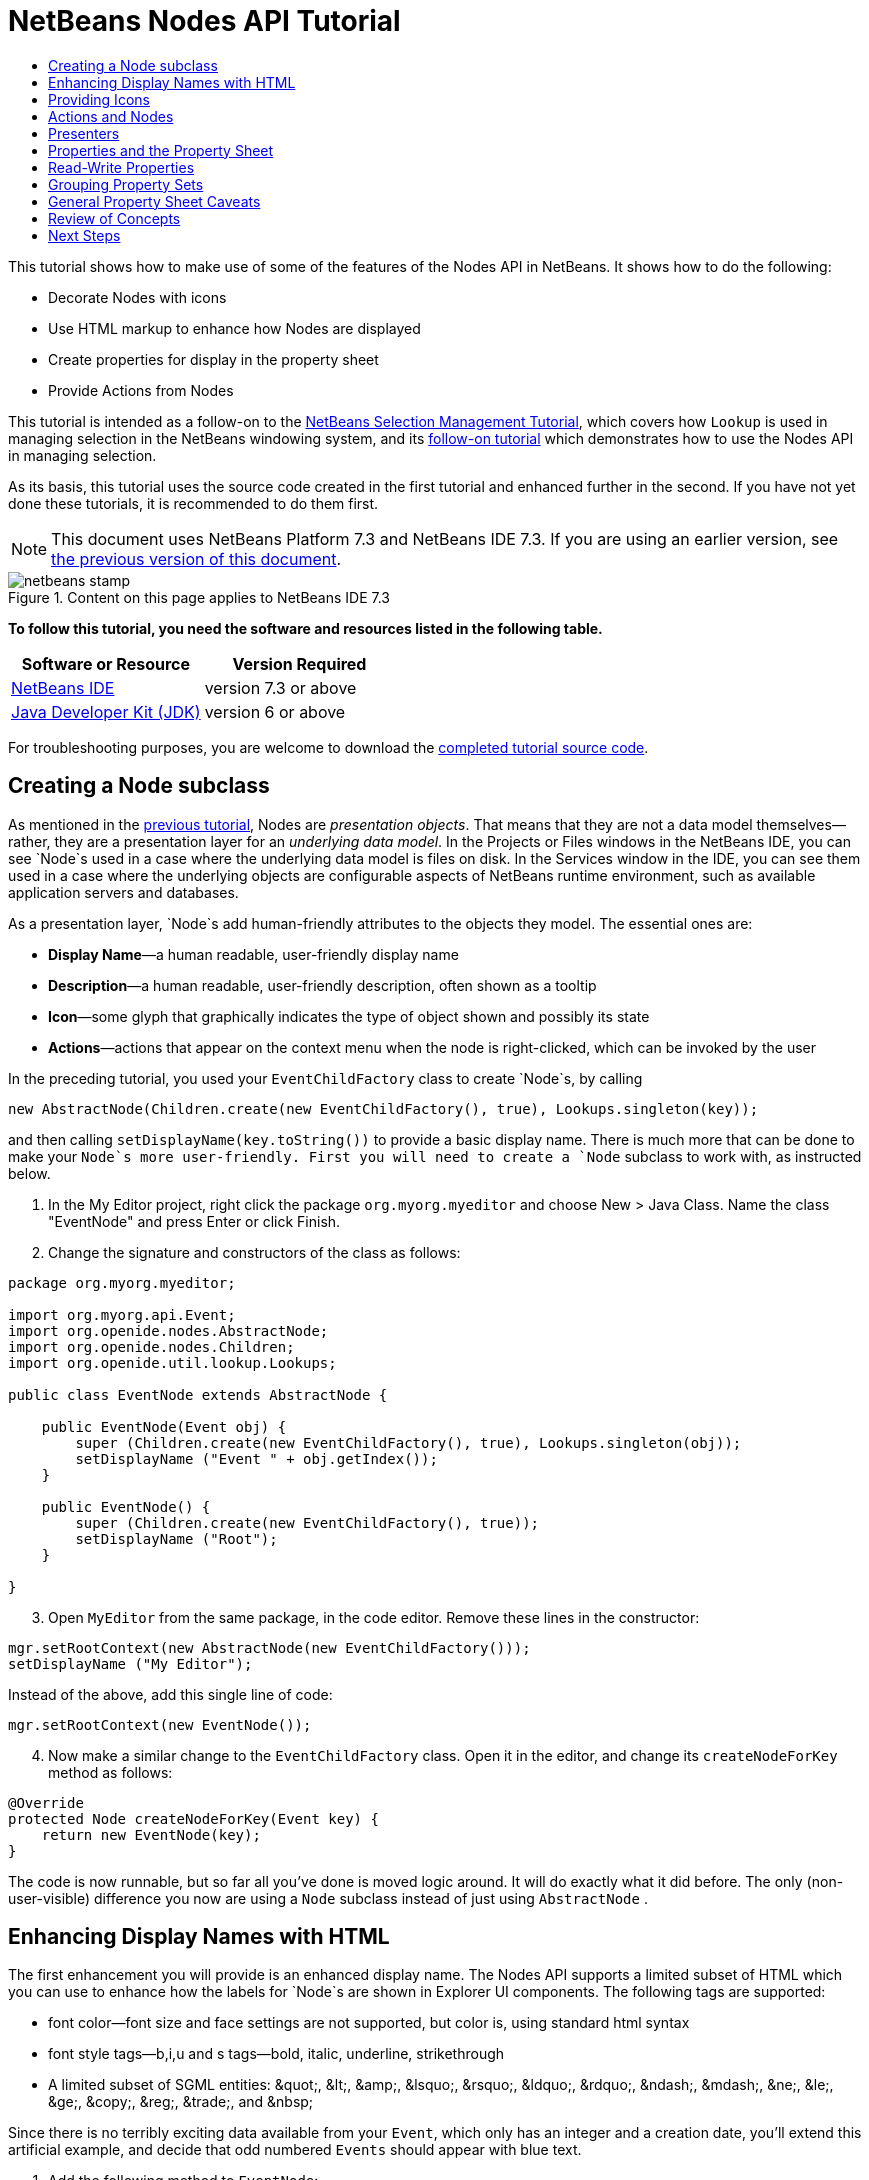// 
//     Licensed to the Apache Software Foundation (ASF) under one
//     or more contributor license agreements.  See the NOTICE file
//     distributed with this work for additional information
//     regarding copyright ownership.  The ASF licenses this file
//     to you under the Apache License, Version 2.0 (the
//     "License"); you may not use this file except in compliance
//     with the License.  You may obtain a copy of the License at
// 
//       http://www.apache.org/licenses/LICENSE-2.0
// 
//     Unless required by applicable law or agreed to in writing,
//     software distributed under the License is distributed on an
//     "AS IS" BASIS, WITHOUT WARRANTIES OR CONDITIONS OF ANY
//     KIND, either express or implied.  See the License for the
//     specific language governing permissions and limitations
//     under the License.
//

= NetBeans Nodes API Tutorial
:jbake-type: platform-tutorial
:jbake-tags: tutorials 
:jbake-status: published
:syntax: true
:source-highlighter: pygments
:toc: left
:toc-title:
:icons: font
:experimental:
:description: NetBeans Nodes API Tutorial - Apache NetBeans
:keywords: Apache NetBeans Platform, Platform Tutorials, NetBeans Nodes API Tutorial

This tutorial shows how to make use of some of the features of the Nodes API in NetBeans. It shows how to do the following:

* Decorate Nodes with icons
* Use HTML markup to enhance how Nodes are displayed
* Create properties for display in the property sheet
* Provide Actions from Nodes

This tutorial is intended as a follow-on to the  link:nbm-selection-1.html[NetBeans Selection Management Tutorial], which covers how `Lookup` is used in managing selection in the NetBeans windowing system, and its  link:nbm-selection-2.html[follow-on tutorial] which demonstrates how to use the Nodes API in managing selection.

As its basis, this tutorial uses the source code created in the first tutorial and enhanced further in the second. If you have not yet done these tutorials, it is recommended to do them first.

NOTE: This document uses NetBeans Platform 7.3 and NetBeans IDE 7.3. If you are using an earlier version, see  link:72/nbm-nodesapi2.html[the previous version of this document].



image::images/netbeans-stamp.png[title="Content on this page applies to NetBeans IDE 7.3"]


*To follow this tutorial, you need the software and resources listed in the following table.*

|===
|Software or Resource |Version Required 

| link:https://netbeans.apache.org/download/index.html[NetBeans IDE] |version 7.3 or above 

| link:https://www.oracle.com/technetwork/java/javase/downloads/index.html[Java Developer Kit (JDK)] |version 6 or above 
|===

For troubleshooting purposes, you are welcome to download the  link:http://web.archive.org/web/20130320045006/http://java.net:80/projects/nb-api-samples/sources/api-samples/show/versions/7.3/tutorials/selection-management/3-of-4/EventManager[completed tutorial source code].


== Creating a Node subclass

As mentioned in the  link:nbm-selection-2.html[previous tutorial], Nodes are _presentation objects_. That means that they are not a data model themselves—rather, they are a presentation layer for an _underlying data model_. In the Projects or Files windows in the NetBeans IDE, you can see `Node`s used in a case where the underlying data model is files on disk. In the Services window in the IDE, you can see them used in a case where the underlying objects are configurable aspects of NetBeans runtime environment, such as available application servers and databases.

As a presentation layer, `Node`s add human-friendly attributes to the objects they model. The essential ones are:

* *Display Name*—a human readable, user-friendly display name
* *Description*—a human readable, user-friendly description, often shown as a tooltip
* *Icon*—some glyph that graphically indicates the type of object shown and possibly its state
* *Actions*—actions that appear on the context menu when the node is right-clicked, which can be invoked by the user

In the preceding tutorial, you used your `EventChildFactory` class to create `Node`s, by calling


[source,java]
----

new AbstractNode(Children.create(new EventChildFactory(), true), Lookups.singleton(key));
----

and then calling `setDisplayName(key.toString())` to provide a basic display name. There is much more that can be done to make your `Node`s more user-friendly. First you will need to create a `Node` subclass to work with, as instructed below.


[start=1]
1. In the My Editor project, right click the package `org.myorg.myeditor` and choose New > Java Class. Name the class "EventNode" and press Enter or click Finish.

[start=2]
1. Change the signature and constructors of the class as follows:

[source,java]
----

package org.myorg.myeditor;

import org.myorg.api.Event;
import org.openide.nodes.AbstractNode;
import org.openide.nodes.Children;
import org.openide.util.lookup.Lookups;

public class EventNode extends AbstractNode {
    
    public EventNode(Event obj) {
        super (Children.create(new EventChildFactory(), true), Lookups.singleton(obj));
        setDisplayName ("Event " + obj.getIndex());
    }
    
    public EventNode() {
        super (Children.create(new EventChildFactory(), true));
        setDisplayName ("Root");
    }
    
}
----


[start=3]
1. Open `MyEditor` from the same package, in the code editor. Remove these lines in the constructor:

[source,java]
----

mgr.setRootContext(new AbstractNode(new EventChildFactory()));
setDisplayName ("My Editor");
----

Instead of the above, add this single line of code:

[source,java]
----

mgr.setRootContext(new EventNode());
----


[start=4]
1. Now make a similar change to the  ``EventChildFactory``  class. Open it in the editor, and change its `createNodeForKey` method as follows:

[source,java]
----

@Override
protected Node createNodeForKey(Event key) {
    return new EventNode(key);
}
----

The code is now runnable, but so far all you've done is moved logic around. It will do exactly what it did before. The only (non-user-visible) difference you now are using a  ``Node``  subclass instead of just using  ``AbstractNode`` .


== Enhancing Display Names with HTML

The first enhancement you will provide is an enhanced display name. The Nodes API supports a limited subset of HTML which you can use to enhance how the labels for `Node`s are shown in Explorer UI components. The following tags are supported:

* font color—font size and face settings are not supported, but color is, using standard html syntax
* font style tags—b,i,u and s tags—bold, italic, underline, strikethrough
* A limited subset of SGML entities: &amp;quot;, &amp;lt;, &amp;amp;, &amp;lsquo;, &amp;rsquo;, &amp;ldquo;, &amp;rdquo;, &amp;ndash;, &amp;mdash;, &amp;ne;, &amp;le;, &amp;ge;, &amp;copy;, &amp;reg;, &amp;trade;, and &amp;nbsp;

Since there is no terribly exciting data available from your `Event`, which only has an integer and a creation date, you'll extend this artificial example, and decide that odd numbered `Events` should appear with blue text.


[start=1]
1. Add the following method to `EventNode`:

[source,xml]
----

@Override
public String getHtmlDisplayName() {
    Event obj = getLookup().lookup (Event.class);
    if (obj!=null &amp;&amp; obj.getIndex() % 2 != 0) {
        return "<font color='0000FF'>Event " + obj.getIndex() + "</font>";
    } else {
        return null;
    }
}
----


[start=2]
1. What the above code accomplishes is this—when painting, the Explorer component showing the nodes calls `getHtmlDisplayName()` first. If it gets a non-null value back, then it will use the HTML string it received and a fast, lightweight HTML renderer to render it. If it is null, then it will fall back to whatever is returned by `getDisplayName()`. So this way, any `EventNode` whose `Event` has an index not divisible by 2 will have a non-null HTML display name. Run the Event Manager again and you should see the following:


image::images/html-display-1.png[]

There are two reasons for `getDisplayName()` and `getHtmlDisplayName()` being separate methods—first, it is an optimization; second, as you will see later, it makes it possible to compose HTML strings together, without needing to strip <html> marker tags.

You can enhance this further—in the previous tutorial, the date was included in the HTML string, and you have removed it here. So let's make your HTML string a little more complex, and provide HTML display names for all of your nodes.


[start=1]
1. Modify the `getHtmlDisplayName()` method as follows:

[source,xml]
----

@Override
public String getHtmlDisplayName() {
    Event obj = getLookup().lookup (Event.class);
    *if (obj != null) {
        return "<font color='#0000FF'>Event " + obj.getIndex() + "</font>" +
                " <font color='AAAAAA'><i>" + obj.getDate() + "</i></font>";
    }* else {
        return null;
    }
}
----


[start=2]
1. Run the Event Manager again and now you should see the following:


image::images/html-display-2.png[]

One minor thing you can do to improve appearance here—you are currently using hard-coded colors in your HTML. Yet the NetBeans Platform can run under various look and feels, and there's no guarantee that your hard-coded color will not be the same as or very close to the background color of the tree or other UI component your Node appears in.

The NetBeans HTML renderer provides a minor extension to the HTML spec which makes it possible to look up colors by passing UIManager keys. The look and feel Swing is using provides a UIManager, which manages a name-value map of the colors and fonts a given look and feel uses. Most (but not all) look and feels find the colors to use for different GUI elements by calling `UIManager.getColor(String)`, where the string key is some agreed-upon value. So by using values from UIManager, you can guarantee that you will always be producing readable text. The two keys you will use are "textText", which returns the default color for text (usually black unless using a look and feel with a dark-background theme), and "controlShadow" which should give us a color that contrasts, but not too much, with the default control background color.


[start=1]
1. Modify the `getHtmlDisplayName()` method as follows:

[source,xml]
----

@Override
public String getHtmlDisplayName() {
    Event obj = getLookup().lookup (Event.class);
    if (obj != null) {
        return "<font color='!textText'>Event " + obj.getIndex() + "</font>" +
                " <font color='!controlShadow'><i>" + obj.getDate() + "</i></font>";
    } else {
        return null;
    }
}
----


[start=2]
1. Run the Event Manager again and now you should see the following:


image::images/html-display-3.png[]

NOTE:  You got rid of your blue color and switched to plain old black. Using the value of `UIManager.getColor("textText")` guarantees us text that will always be readable under any look and feel, which is valuable; also, color should be used sparingly in user interfaces, to avoid the  link:http://www.catb.org/jargon/html/A/angry-fruit-salad.html[angry fruit salad] effect. If you really want to use wilder colors in your UI, the best bet is to either find a UIManager key/value pair that consistently gets what you want, or create a  link:https://netbeans.apache.org/wiki/devfaqmodulesgeneral[ModuleInstall] class and  link:https://github.com/apache/netbeans/blob/master/platform/o.n.swing.plaf/src/org/netbeans/swing/plaf/util/RelativeColor.java[ _derive the color_] _from a color you can get from UIManager_, or if you are sure you know the color theme of the look and feel, hard-code it on a per-look and feel basis (`if ("aqua".equals(UIManager.getLookAndFeel().getID())...`).


== Providing Icons

Icons, used judiciously, also enhance user interfaces. So providing 16x16 pixel icon is another way to improve the appearance of your UI. One caveat of using icons is, do not attempt to convey too much information via an icon—there are not a lot of pixels there to work with. A second caveat that applies to both icons and display names is, _never use only color to distinguish a node_— there are many people in the world who are colorblind.

Providing an icon is quite simple—you just load an image and set it. You will need to have a GIF or PNG file to use. If you do not have one easily available, here is one you can use:


image::images/icon.png[]


[start=1]
1. Copy the image linked above, or another 16x16 PNG or GIF, into the same package as the `MyEditor` class.

[start=2]
1. Add the following method to the `EventNode` class:

[source,java]
----

@Override
public Image getIcon (int type) {
    return ImageUtilities.loadImage ("org/myorg/myeditor/icon.png");
}
----

NOTE:  It is possible to have different icon sizes and styles—the possible int values passed to `getIcon()` are constants on `java.beans.BeanInfo`, such as `BeanInfo.ICON_COLOR_16x16`. Also, while you can use the standard JDK `ImageIO.read()` to load your images, `ImageUtilities.loadImage()` is more optimized, has better caching behavior, and supports branding of images.


[start=3]
1. If you run the code now, you will notice one thing—the icon is used for some nodes but not others!


image::images/icon-display-1.png[]

The reason for this is that it is common to use a different icon for an unexpanded versus an expanded `Node`. All you need to do to fix this is to override another method. Add the following additional method to the `EventNode`:


[source,java]
----

@Override
public Image getOpenedIcon(int i) {
    return getIcon (i);
}
----

Now if you run the Event Manager, all of the Nodes will have the correct icon, as shown below:


image::images/icon-display-2.png[]


== Actions and Nodes

The next aspect of `Node`s you will treat is _Actions_. A `Node` has a popup menu which can contain actions that the user can invoke against that `Node`. Any subclass of `javax.swing.Action` can be provided by a `Node`, and will show up in its popup menu. Additionally, there is the concept of _presenters_, which you will cover later.

First, let's create a simple action for your nodes to provide:


[start=1]
1. Override the `getActions()` method of `EventNode` as follows:

[source,java]
----

@Override
public Action[] getActions (boolean popup) {
    return new Action[] { new MyAction() };
}
----


[start=2]
1. Now, create the `MyAction` class as an inner class of `EventNode`:

[source,java]
----

private class MyAction extends AbstractAction {

    public MyAction () {
        putValue (NAME, "Do Something");
    }

    @Override
    public void actionPerformed(ActionEvent e) {
        Event obj = getLookup().lookup(Event.class);
        JOptionPane.showMessageDialog(null, "Hello from " + obj);
    }

} 
----


[start=3]
1. Run the Event Manager again and notice that when you right-click on a node, a menu item is shown:


image::images/action-display-1.png[]

When you select the menu item, the action is invoked:


image::images/action-display-2.png[]


== Presenters

Of course, sometimes you will want to provide a submenu or checkbox menu item or some other component, other than a JMenuItem, to display in the popup menu. This is quite easy:


[start=1]
1. Add to the signature of `MyAction` that it implements `Presenter.Popup`:


[source,java]
----

private class MyAction extends AbstractAction *implements Presenter.Popup* {
----

Press Ctrl-Shift-I to fix imports.


[start=2]
1. Position the caret in the class signature line of `MyAction` and press Alt-Enter when the lightbulb glyph appears in the margin, and accept the hint "Implement All Abstract Methods". Implement the newly created method `getPopupPresenter()` as follows:


[source,java]
----

@Override
public JMenuItem getPopupPresenter() {
    JMenu result = new JMenu("Submenu");  //remember JMenu is a subclass of JMenuItem
    result.add (new JMenuItem(this));
    result.add (new JMenuItem(this));
    return result;
}
----


[start=3]
1. Run the Event Manager again and notice that you now have the following:


image::images/action-display-3.png[]

The result is not too exciting—you now have a submenu called "Submenu" with two identical menu items. But again, you should get the idea of what is possible here—if you want to return a `JCheckBoxMenuItem` or some other kind of menu item, it is possible to do that.


== Properties and the Property Sheet

The last subject you'll cover in this tutorial is properties. You are probably aware that NetBeans IDE contains a "property sheet" which can display the "properties" of a `Node`. What exactly "properties" means depends on how the `Node` is implemented. Properties are essentially name-value pairs which have a Java type, which are grouped in sets and shown in the property sheet—where writable properties can be edited via their _property editors_ (see  link:https://docs.oracle.com/javase/8/docs/api/java/beans/PropertyEditor.html[`java.beans.PropertyEditor`] for general information about property editors).

So, built into `Node`s from the ground up is the idea that a Node may have properties that can be viewed and, optionally, edited on a property sheet. Adding support for this is quite easy. There is a convenience class in the Nodes API, `Sheet`, which represents the entire set of properties for a Node. To it you may add instances of `Sheet.Set`, which represent "property sets", which appear in the property sheet as groups of properties.


[start=1]
1. Override `EventNode.createSheet()` as follows:

[source,java]
----

@Override
protected Sheet createSheet() {

    Sheet sheet = Sheet.createDefault();
    Sheet.Set set = Sheet.createPropertiesSet();
    Event obj = getLookup().lookup(Event.class);

    try {

        Property indexProp = new PropertySupport.Reflection(obj, Integer.class, "getIndex", null);
        Property dateProp = new PropertySupport.Reflection(obj, Date.class, "getDate", null);

        indexProp.setName("index");
        dateProp.setName("date");

        set.put(indexProp);
        set.put(dateProp);

    } catch (NoSuchMethodException ex) {
        ErrorManager.getDefault();
    }

    sheet.put(set);
    return sheet;

}
----

Press Ctrl-Shift-I to Fix Imports.


[start=2]
1. Right click the EventManager and choose Run and then, once it is started up, select Window > Properties to show the NetBeans Platform Properties window.

[start=3]
1. 
Move the selection between different nodes, and notice the property sheet updating, just as your `MyViewer` component does, as shown below:


image::images/prop-display-1.png[]

The above code makes use of a very convenient class: `PropertySupport.Reflection`, which may simply be passed an object, a type, and getter and setter method names, and it will create a Property object that can read (and optionally write) that property of the object in question. So you use `PropertySupport.Reflection` a simple way to wire one `Property` object up to the `getIndex()` method of `Event`.

If you want `Property` objects for nearly all of the getters/setters on an underlying model object, you may want to use or subclass `BeanNode`, which is a full implementation of `Node` that can be given a random object and will try to create all the necessary properties for it (and listen for changes) via reflection (how exactly they are presented can be controlled by creating a  link:https://docs.oracle.com/javase/8/docs/api/java/beans/BeanInfo.html[`BeanInfo`] for the class of the object to be represented by the node).


[NOTE]
====
*Caveat:* Setting the `name` of your properties is very important. Property objects test their equality based on names. If you are adding some properties to a `Sheet.Set` and they seem to be disappearing, very probably their name is not set—so putting one property in a `HashSet` with the same (empty) name as another is causing later added ones to displace earlier added ones.

====


== Read-Write Properties

To play with this concept further, what you really need is a read/write property. So the next step is to add some additional support to `Event` to make the `Date` property settable.


[start=1]
1. Open `org.myorg.myapi.Event` in the code editor.

[start=2]
1. Remove the `final` keyword from the line declaring the `date` field

[start=3]
1. Add the following setter and property change support methods to `Event`:

[source,java]
----

private List listeners = Collections.synchronizedList(new LinkedList());

public void addPropertyChangeListener (PropertyChangeListener pcl) {
    listeners.add (pcl);
}

public void removePropertyChangeListener (PropertyChangeListener pcl) {
    listeners.remove (pcl);
}

private void fire (String propertyName, Object old, Object nue) {
    //Passing 0 below on purpose, so you only synchronize for one atomic call:
    PropertyChangeListener[] pcls = (PropertyChangeListener[]) listeners.toArray(new PropertyChangeListener[0]);
    for (int i = 0; i < pcls.length; i++) {
        pcls[i].propertyChange(new PropertyChangeEvent (this, propertyName, old, nue));
    }
}
----


[start=4]
1. Now, within the  ``Event`` , call the  ``fire``  method above:

[source,java]
----

public void setDate(Date d) {
    Date oldDate = date;
    date = d;
    fire("date", oldDate, date);
 }
----


[start=5]
1. In `EventNode.createSheet()`, change the way `dateProp` is declared, so that it will be writable as well as readable:

[source,java]
----

Property dateProp = new PropertySupport.Reflection(obj, Date.class, "date");
----

Now, rather than specifying explicit getters and setters, you are just providing the property name, and `PropertySupport.Reflection` will find the getter and setter methods for us (and in fact it will also find the `addPropertyChangeListener()` method automatically).

[start=6]
1. 
Re-run the module Event Manager, and notice that you can now select an instance of `EventNode` in `MyEditor` and actually edit the date value, as shown below:


image::images/prop-display-2.png[]

NOTE:  The result is persisted when you restart the IDE.

However, there is still one bug in this code—when you change the Date property, you should also update the display name of your node. So you will make one more change to `EventNode` and have it listen for property changes on `Event`.


[start=1]
1. Modify the signature of `EventNode` so that it implements `java.beans.PropertyChangeListener`:

[source,java]
----

public class EventNode extends AbstractNode *implements PropertyChangeListener* {
----

Press Ctrl-Shift-I to Fix Imports.


[start=2]
1. Placing the caret in the signature line, accept the hint "Implement All Abstract Methods".

[start=3]
1. Add the following line to the constructor which takes an argument of `Event`:

[source,java]
----

obj.addPropertyChangeListener(WeakListeners.propertyChange(this, obj));
----

NOTE:  Here you are using a utility method on `org.openide.util.WeakListeners`. This is a technique for avoiding memory leaks—an `Event` will only weakly reference its `EventNode`, so if the `Node`'s parent is collapsed, the `Node` can be garbage collected. If the `Node` were still referenced in the list of listeners owned by `Event`, it would be a memory leak. In your case, the `Node` actually owns the `Event`, so this is not a terrible situation—but in real world programming, objects in a data model (such as files on disk) may be much longer-lived than `Node`s displayed to the user. Whenever you add a listener to an object which you never explicitly remove, it is preferable to use `WeakListeners`—otherwise you may create memory leaks which will be quite a headache later. If you instantiate a separate listener class, though, be sure to keep a strong reference to it from the code that attaches it—otherwise it will be garbage collected almost as soon as it is added.


[start=4]
1. Finally, implement the `propertyChange()` method:

[source,java]
----

@Override
public void propertyChange(PropertyChangeEvent evt) {
    if ("date".equals(evt.getPropertyName())) {
        this.fireDisplayNameChange(null, getDisplayName());
    }
}
----


[start=5]
1. Run the module Event Manager again, select a `EventNode` in the `MyEditor` window and change its `Date` property—notice that the display name of the `Node` is now updated correctly, as shown below, where the year 2009 and is now reflected both on the node and in the property sheet:


image::images/prop-display-3.png[]


== Grouping Property Sets

You may have noticed when running Matisse, NetBeans IDE's form editor, that there is a set of buttons at the top of the property sheet, for switching between groups of property sets.

Generally this is only advisable if you have a really large number of properties, and generally it's not advisable for ease-of-use _to_ have a really large number of properties. Nonetheless, if you feel you need to split out your sets of properties into groups, this is easy to accomplish.

`Property` has the methods `getValue()` and `setValue()`, as does `PropertySet` (both of them inherit this from  link:https://docs.oracle.com/javase/8/docs/api/java/beans/FeatureDescriptor.html[`java.beans.FeatureDescriptor`]). These methods can be used in certain cases, for passing ad-hoc "hints" between a given `Property` or `PropertySet` and the property sheet or certain kinds of property editor (for example, passing a default filechooser directory to an editor for `java.io.File`). And that is the technique by which you can specify a group name (to be displayed on a button) for one or more `PropertySet`s. In real world coding, this should be a localized string, not a hard-coded string as below:


[start=1]
1. Open `EventNode` in the code editor

[start=2]
1. Modify the method `createSheet()` as follows (modified and added lines are highlighted):

[source,java]
----

    @Override
    protected Sheet createSheet() {
        
        Sheet sheet = Sheet.createDefault();
        Sheet.Set set = Sheet.createPropertiesSet();
        *Sheet.Set set2 = Sheet.createPropertiesSet();
        set2.setDisplayName("Other");
        set2.setName("other");*
        Event obj = getLookup().lookup (Event.class);

        try {
        
            Property indexProp = new PropertySupport.Reflection(obj, Integer.class, "getIndex", null);
            Property dateProp = new PropertySupport.Reflection(obj, Date.class, "date");
            
            indexProp.setName("index");
            dateProp.setName ("date");
            set.put (indexProp);
            
            *set2.put (dateProp);
            set2.setValue("tabName", "Other Tab");*
            
        } catch (NoSuchMethodException ex) {
            ErrorManager.getDefault();
        }
        
        sheet.put(set);
        *sheet.put(set2);*
        return sheet;
        
    }
----


[start=3]
1. Run the Event Manager again, and notice that there are now buttons at the top of the property sheet, and there is one property under each, as seen here:


image::images/prop-display-4.png[]


== General Property Sheet Caveats

If you used NetBeans 3.6 or earlier, you may notice that older versions of NetBeans employed the property sheet very heavily as a core element of the UI, whereas it's not so prevalent today. The reason is simple—_property sheet based UIs are not terribly user-friendly_. That doesn't mean don't use the property sheet, but use it judiciously. If you have the option of providing a customizer with a nice GUI, such as via JavaFX, do so—your users will thank you.

And if you have an enormous number of properties on one object, try to find some overall settings that encapsulate the most probable combinations of settings. For example, think of what the settings for a tool for managing imports on a Java class can be—you can provide integers for setting the threshold number of usages of a package required for wildcard imports, the threshold number of uses of a fully qualified class name required before importing it at all, and lots of other numbers ad nauseum. Or you can ask yourself the question, _what is the user trying to do?_. In this case, it's either going to be getting rid of import statements or getting rid of fully qualified names. So probably settings of _low noise, medium noise_ and _high noise_ where "noise" refers to the amount of fully qualified class/package names in the edited source file would do just as well and be much easier to use. Where you can make life simpler for the user, do so.


== Review of Concepts

This tutorial has sought to get across the following ideas:

* Nodes are a presentation layer.
* The display names of Nodes can be customized using a limited subset of HTML.
* Nodes have icons, and you can provide custom icons for nodes you create.
* Nodes have Actions; an Action which implements  ``Presenter.Popup``  can provide its own component to display in a popup menu; the same is true for main menu items using  ``Presenter.Menu`` , and toolbar items using  ``Presenter.Toolbar`` .
* Nodes have properties, which can be displayed on the property sheet.
link:http://netbeans.apache.org/community/mailing-lists.html[Send Us Your Feedback]


== Next Steps

You've now begun to delve into how to get more out of the property sheet in NetBeans. In the  link:nbm-property-editors.html[next tutorial], you will cover how to write custom editors and provide a custom inline editor for use in the property sheet.

